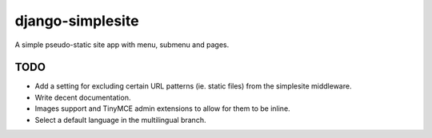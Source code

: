 =================
django-simplesite
=================

A simple pseudo-static site app with menu, submenu and pages.

TODO
----
* Add a setting for excluding certain URL patterns (ie. static files)
  from the simplesite middleware.
* Write decent documentation.
* Images support and TinyMCE admin extensions to allow for them to be
  inline.
* Select a default language in the multilingual branch.
